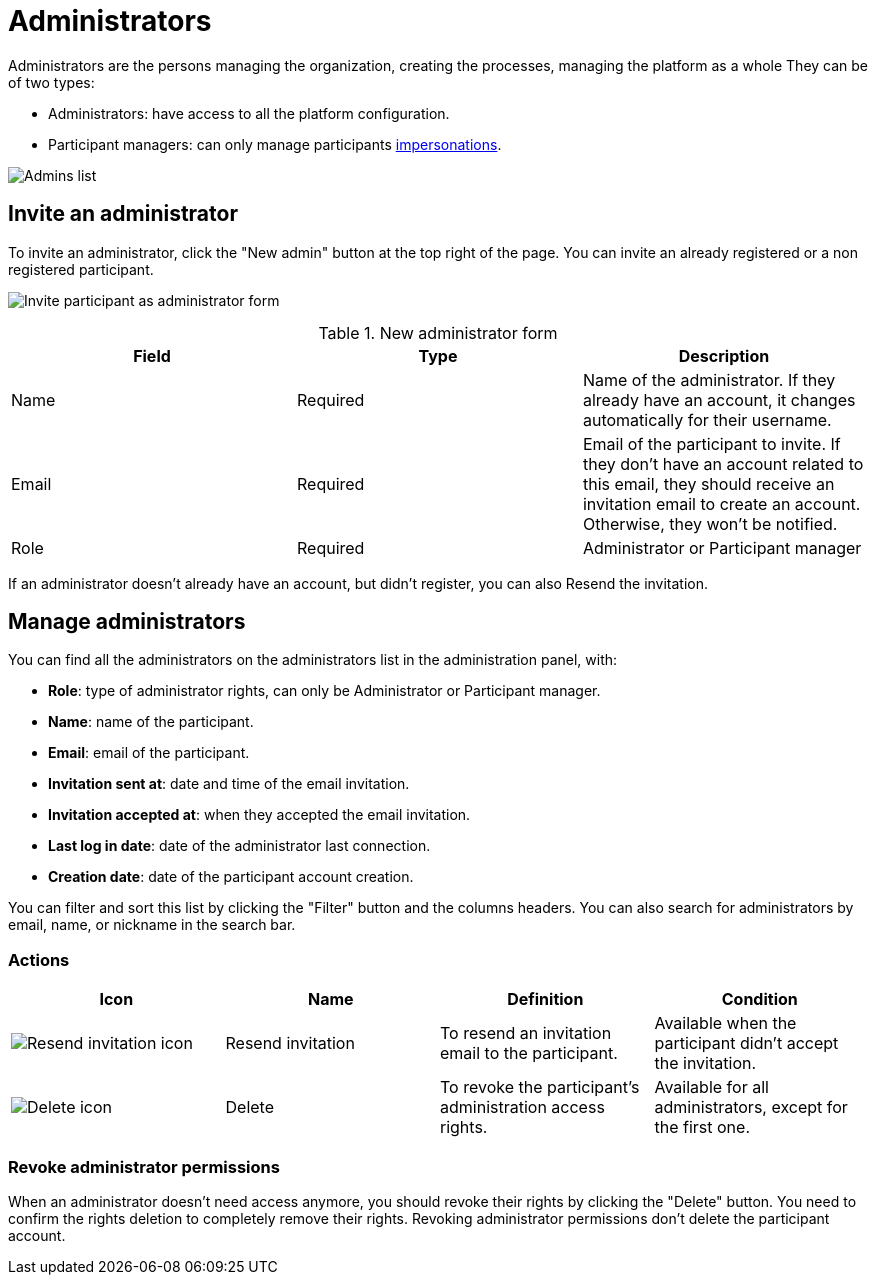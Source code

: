 = Administrators

Administrators are the persons managing the organization, creating the processes, managing the platform as a whole
They can be of two types:

* Administrators: have access to all the platform configuration. 
* Participant managers: can only manage participants xref:admin:participants/impersonations.adoc[impersonations]. 

image:participants/admins.png[Admins list]

== Invite an administrator

To invite an administrator, click the "New admin" button at the top right of the page.
You can invite an already registered or a non registered participant.

image:participants/admins_invite.png[Invite participant as administrator form]

.New administrator form

|===
|Field |Type |Description

|Name
|Required
|Name of the administrator. If they already have an account, it changes automatically for their username. 

|Email
|Required
|Email of the participant to invite. If they don't have an account related to this email, they should receive an invitation email to create an account. Otherwise, they won't be notified. 

|Role
|Required
|Administrator or Participant manager

|===

If an administrator doesn't already have an account, but didn't register, you can also Resend the invitation. 

== Manage administrators

You can find all the administrators on the administrators list in the administration panel, with:

* *Role*: type of administrator rights, can only be Administrator or Participant manager. 
* *Name*: name of the participant.
* *Email*: email of the participant.
* *Invitation sent at*: date and time of the email invitation. 
* *Invitation accepted at*: when they accepted the email invitation.
* *Last log in date*: date of the administrator last connection.
* *Creation date*: date of the participant account creation. 

You can filter and sort this list by clicking the "Filter" button and the columns headers. 
You can also search for administrators by email, name, or nickname in the search bar. 

=== Actions

|===
|Icon |Name |Definition |Condition

|image:icons/action_resend.png[Resend invitation icon]
|Resend invitation
|To resend an invitation email to the participant. 
|Available when the participant didn't accept the invitation. 

|image:icons/action_delete.png[Delete icon]
|Delete
|To revoke the participant's administration access rights. 
|Available for all administrators, except for the first one. 

|===

=== Revoke administrator permissions

When an administrator doesn't need access anymore, you should revoke their rights by clicking the "Delete" button. 
You need to confirm the rights deletion to completely remove their rights. 
Revoking administrator permissions don't delete the participant account. 